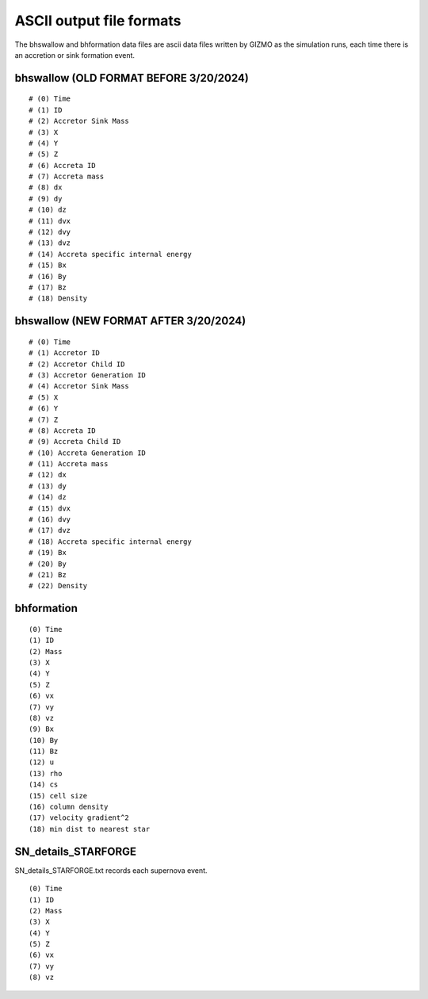 ASCII output file formats
~~~~~~~~~~~~~~~~~~~~~~~~~

The bhswallow and bhformation data files are ascii data files written by GIZMO as the simulation runs, each time there is an accretion or sink formation event.

bhswallow (OLD FORMAT BEFORE 3/20/2024)
^^^^^^^^^^^^^^^^^^^^^^^^^^^^^^^^^^^^^^^

::

   # (0) Time
   # (1) ID
   # (2) Accretor Sink Mass
   # (3) X
   # (4) Y
   # (5) Z
   # (6) Accreta ID
   # (7) Accreta mass
   # (8) dx
   # (9) dy
   # (10) dz
   # (11) dvx
   # (12) dvy
   # (13) dvz
   # (14) Accreta specific internal energy
   # (15) Bx
   # (16) By
   # (17) Bz
   # (18) Density

bhswallow (NEW FORMAT AFTER 3/20/2024)
^^^^^^^^^^^^^^^^^^^^^^^^^^^^^^^^^^^^^^

::

   # (0) Time
   # (1) Accretor ID
   # (2) Accretor Child ID
   # (3) Accretor Generation ID
   # (4) Accretor Sink Mass
   # (5) X
   # (6) Y
   # (7) Z
   # (8) Accreta ID
   # (9) Accreta Child ID
   # (10) Accreta Generation ID
   # (11) Accreta mass
   # (12) dx
   # (13) dy
   # (14) dz
   # (15) dvx
   # (16) dvy
   # (17) dvz
   # (18) Accreta specific internal energy
   # (19) Bx
   # (20) By
   # (21) Bz
   # (22) Density

bhformation
^^^^^^^^^^^

::

   (0) Time
   (1) ID
   (2) Mass
   (3) X
   (4) Y
   (5) Z
   (6) vx
   (7) vy
   (8) vz
   (9) Bx
   (10) By
   (11) Bz
   (12) u
   (13) rho
   (14) cs
   (15) cell size
   (16) column density
   (17) velocity gradient^2
   (18) min dist to nearest star




SN_details_STARFORGE
^^^^^^^^^^^^^^^^^^^^
SN_details_STARFORGE.txt records each supernova event.

::

   (0) Time
   (1) ID
   (2) Mass
   (3) X
   (4) Y
   (5) Z
   (6) vx
   (7) vy
   (8) vz
